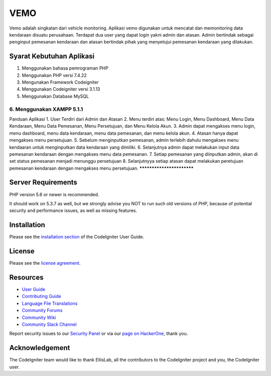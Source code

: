 ###################
VEMO
###################

Vemo adalah singkatan dari vehicle monitoring. Aplikasi vemo digunakan untuk mencatat dan memonitoring data kendaraan disuatu perusahaan. Terdapat dua user yang dapat login yakni admin dan atasan. Admin bertindak sebagai penginput pemesanan kendaraan dan atasan bertindak pihak yang menyetujui pemesanan kendaraan yang dilakukan.

*******************
Syarat Kebutuhan Aplikasi
*******************
1. Menggunakan bahasa pemrograman PHP
2. Menggunakan PHP versi 7.4.22
3. Mengunakan Framework Codeigniter
4. Menggunakan Codeigniter versi 3.1.13
5. Menggunakan Database MySQL
6. Menggunakan XAMPP 5.1.1
**************************
Panduan Aplikasi
1. User Terdiri dari Admin dan Atasan
2. Menu terdiri atas: Menu Login, Menu Dashboard, Menu Data Kendaraan, Menu Data Pemesanan, Menu Persetujuan, dan Menu Kelola Akun.
3. Admin dapat mengakses menu login, menu dashboard, menu data kendaraan, menu data pemesanan, dan menu kelola akun.
4. Atasan hanya dapat mengakses menu persetujuan.
5. Sebelum menginputkan pemesanan, admin terlebih dahulu mengakses menu kendaaran untuk menginputkan data kendaraan yang dimiliki.
6. Selanjutnya admin dapat melakukan input data pemesanan kendaraan dengan mengakses menu data pemesanan.
7. Setiap pemesanan yang diinputkan admin, akan di set status pemesanan menjadi menunggu persetujuan
8. Selanjutnyya setiap atasan dapat melakukan peretujuan pemesanan kendaraan dengan mengakses menu persetujuan.
**************************

*******************
Server Requirements
*******************

PHP version 5.6 or newer is recommended.

It should work on 5.3.7 as well, but we strongly advise you NOT to run
such old versions of PHP, because of potential security and performance
issues, as well as missing features.

************
Installation
************

Please see the `installation section <https://codeigniter.com/userguide3/installation/index.html>`_
of the CodeIgniter User Guide.

*******
License
*******

Please see the `license
agreement <https://github.com/bcit-ci/CodeIgniter/blob/develop/user_guide_src/source/license.rst>`_.

*********
Resources
*********

-  `User Guide <https://codeigniter.com/docs>`_
-  `Contributing Guide <https://github.com/bcit-ci/CodeIgniter/blob/develop/contributing.md>`_
-  `Language File Translations <https://github.com/bcit-ci/codeigniter3-translations>`_
-  `Community Forums <http://forum.codeigniter.com/>`_
-  `Community Wiki <https://github.com/bcit-ci/CodeIgniter/wiki>`_
-  `Community Slack Channel <https://codeigniterchat.slack.com>`_

Report security issues to our `Security Panel <mailto:security@codeigniter.com>`_
or via our `page on HackerOne <https://hackerone.com/codeigniter>`_, thank you.

***************
Acknowledgement
***************

The CodeIgniter team would like to thank EllisLab, all the
contributors to the CodeIgniter project and you, the CodeIgniter user.
